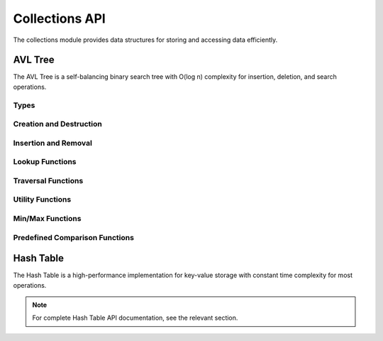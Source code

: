 Collections API
=============

The collections module provides data structures for storing and accessing data efficiently.

AVL Tree
-------

The AVL Tree is a self-balancing binary search tree with O(log n) complexity for insertion, deletion, and search operations.

Types
~~~~~

.. c:type:: myrtx_avl_tree_t

   Opaque structure representing an AVL tree.

.. c:type:: myrtx_avl_node_t

   Opaque structure representing a node in the AVL tree.

.. c:type:: myrtx_avl_compare_function

   Function pointer type for comparing keys in the AVL tree.

   .. code-block:: c

      typedef int (*myrtx_avl_compare_function)(const void* key1, const void* key2, void* user_data);

.. c:type:: myrtx_avl_free_function

   Function pointer type for freeing keys and values when nodes are removed.

   .. code-block:: c

      typedef void (*myrtx_avl_free_function)(void* key, void* value, void* user_data);

.. c:type:: myrtx_avl_visit_function

   Function pointer type for traversing the tree.

   .. code-block:: c

      typedef bool (*myrtx_avl_visit_function)(const void* key, void* value, void* user_data);

Creation and Destruction
~~~~~~~~~~~~~~~~~~~~~

.. c:function:: myrtx_avl_tree_t* myrtx_avl_tree_create(myrtx_arena_t* arena, myrtx_avl_compare_function compare_function, void* user_data)

   Creates a new AVL tree.

   :param arena: Optional arena allocator (NULL for malloc/free)
   :param compare_function: Function for comparing keys
   :param user_data: User-defined data passed to the compare function
   :return: Pointer to the new AVL tree or NULL on error

.. c:function:: void myrtx_avl_tree_free(myrtx_avl_tree_t* tree, myrtx_avl_free_function free_function, void* user_data)

   Frees an AVL tree.

   :param tree: Pointer to the AVL tree
   :param free_function: Optional function to free keys and values (NULL if not needed)
   :param user_data: User-defined data for the free function

Insertion and Removal
~~~~~~~~~~~~~~~~~~~

.. c:function:: bool myrtx_avl_tree_insert(myrtx_avl_tree_t* tree, void* key, void* value, void** existing_value)

   Inserts or updates a key-value pair in the AVL tree.

   :param tree: Pointer to the AVL tree
   :param key: Pointer to the key
   :param value: Pointer to the value
   :param existing_value: Pointer to store the previous value (NULL if not needed)
   :return: true on success, false on error

.. c:function:: bool myrtx_avl_tree_remove(myrtx_avl_tree_t* tree, const void* key, void** key_out, void** value_out)

   Removes an entry from the AVL tree.

   :param tree: Pointer to the AVL tree
   :param key: Pointer to the key to remove
   :param key_out: Pointer to store the removed key (NULL if not needed)
   :param value_out: Pointer to store the removed value (NULL if not needed)
   :return: true if the key was found and removed, false otherwise

Lookup Functions
~~~~~~~~~~~~~

.. c:function:: bool myrtx_avl_tree_find(const myrtx_avl_tree_t* tree, const void* key, void** value_out)

   Searches for a value in the AVL tree by key.

   :param tree: Pointer to the AVL tree
   :param key: Pointer to the key to search for
   :param value_out: Pointer to store the found value (NULL if not needed)
   :return: true if the key was found, false otherwise

.. c:function:: bool myrtx_avl_tree_contains(const myrtx_avl_tree_t* tree, const void* key)

   Checks if the AVL tree contains a specific key.

   :param tree: Pointer to the AVL tree
   :param key: Pointer to the key to search for
   :return: true if the key was found, false otherwise

Traversal Functions
~~~~~~~~~~~~~~~

.. c:function:: void myrtx_avl_tree_traverse_inorder(const myrtx_avl_tree_t* tree, myrtx_avl_visit_function visit_function, void* user_data)

   Traverses the AVL tree in-order.

   :param tree: Pointer to the AVL tree
   :param visit_function: Function called for each node
   :param user_data: User-defined data for the visit function

.. c:function:: void myrtx_avl_tree_traverse_preorder(const myrtx_avl_tree_t* tree, myrtx_avl_visit_function visit_function, void* user_data)

   Traverses the AVL tree in pre-order.

   :param tree: Pointer to the AVL tree
   :param visit_function: Function called for each node
   :param user_data: User-defined data for the visit function

.. c:function:: void myrtx_avl_tree_traverse_postorder(const myrtx_avl_tree_t* tree, myrtx_avl_visit_function visit_function, void* user_data)

   Traverses the AVL tree in post-order.

   :param tree: Pointer to the AVL tree
   :param visit_function: Function called for each node
   :param user_data: User-defined data for the visit function

Utility Functions
~~~~~~~~~~~~~

.. c:function:: size_t myrtx_avl_tree_size(const myrtx_avl_tree_t* tree)

   Returns the number of entries in the AVL tree.

   :param tree: Pointer to the AVL tree
   :return: Number of entries

.. c:function:: bool myrtx_avl_tree_is_empty(const myrtx_avl_tree_t* tree)

   Checks if the AVL tree is empty.

   :param tree: Pointer to the AVL tree
   :return: true if the tree is empty, false otherwise

.. c:function:: size_t myrtx_avl_tree_height(const myrtx_avl_tree_t* tree)

   Returns the height of the AVL tree.

   :param tree: Pointer to the AVL tree
   :return: Height of the tree (0 for empty tree)

Min/Max Functions
~~~~~~~~~~~~~

.. c:function:: bool myrtx_avl_tree_min(const myrtx_avl_tree_t* tree, void** key_out, void** value_out)

   Finds the smallest key in the AVL tree.

   :param tree: Pointer to the AVL tree
   :param key_out: Pointer to store the smallest key (NULL if not needed)
   :param value_out: Pointer to store the associated value (NULL if not needed)
   :return: true if the tree is not empty, false otherwise

.. c:function:: bool myrtx_avl_tree_max(const myrtx_avl_tree_t* tree, void** key_out, void** value_out)

   Finds the largest key in the AVL tree.

   :param tree: Pointer to the AVL tree
   :param key_out: Pointer to store the largest key (NULL if not needed)
   :param value_out: Pointer to store the associated value (NULL if not needed)
   :return: true if the tree is not empty, false otherwise

Predefined Comparison Functions
~~~~~~~~~~~~~~~~~~~~~~~~~~~

.. c:function:: int myrtx_avl_compare_strings(const void* key1, const void* key2, void* user_data)

   Standard comparison function for string keys.

   :param key1: Pointer to the first string
   :param key2: Pointer to the second string
   :param user_data: Not used
   :return: Comparison result as from strcmp

.. c:function:: int myrtx_avl_compare_integers(const void* key1, const void* key2, void* user_data)

   Standard comparison function for integer keys.

   :param key1: Pointer to the first integer
   :param key2: Pointer to the second integer
   :param user_data: Not used
   :return: Comparison result (<0, 0, >0)

Hash Table
---------

The Hash Table is a high-performance implementation for key-value storage with constant time complexity for most operations.

.. note:: 
   
   For complete Hash Table API documentation, see the relevant section. 